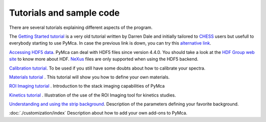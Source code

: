 Tutorials and sample code
=========================

There are several tutorials explaining different aspects of the program.

The `Getting Started tutorial <http://pymca.sourceforge.net/PyMcaCHESS.pdf>`_ is a very old tutorial written by Darren Dale and initially tailored to `CHESS <http://www.chess.cornell.edu>`_  users but usefull to everybody starting to use PyMca. In case the previous link is down, you can try this `alternative link <https://wiki.utep.edu/display/MASE6402MME4501/PyMCA+support>`_.

`Accessing HDF5 data <http://pymca.sourceforge.net/PyMcaHDF5.pdf>`_. PyMca can deal with HDF5 files since version 4.4.0. You should take a look at the `HDF Group web site <https://portal.hdfgroup.org/display/HDF5/HDF5>`_ to know more about HDF. `NeXus <http://www.nexusformat.org>`_ files are only supported when using the HDF5 backend.

`Calibration tutorial <http://www.esrf.fr/computing/bliss/downloads/pymca/calibrationtutorial.htm>`_. To be used if you still have some doubts about how to calibrate your spectra.

`Materials tutorial <http://pymca.sourceforge.net/materials.html>`_ . This tutorial will show you how to define your own materials.

`ROI Imaging tutorial <http://www.esrf.fr/computing/bliss/downloads/pymca/roitooltutorial.htm>`_ . Introduction to the stack imaging capabilities of PyMca

`Kinetics tutorial <http://www.esrf.fr/computing/bliss/downloads/pymca/kineticstutorial.htm>`_ . Illustration of the use of the ROI Imaging tool for kinetics studies.

`Understanding and using the strip background <http://www.esrf.fr/computing/bliss/downloads/pymca/kineticstutorial.htm>`_. Description of the parameters defining your favorite background.
	
:doc:`./customization/index` Description about how to add your own add-ons to PyMca.

